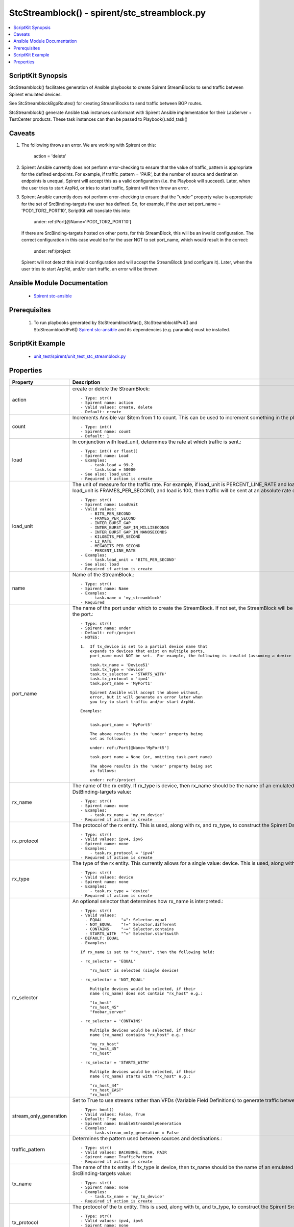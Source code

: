 *****************************************************************************
StcStreamblock() - spirent/stc_streamblock.py
*****************************************************************************

.. contents::
   :local:
   :depth: 1

ScriptKit Synopsis
------------------
StcStreamblock() facilitates generation of Ansible playbooks to create
Spirent StreamBlocks to send traffic between Spirent emulated devices.

See StcStreamblockBgpRoutes() for creating StreamBlocks to send traffic
between BGP routes.

StcStreamblock() generate Ansible task instances conformant with
Spirent Ansible implementation for their LabServer + TestCenter products.
These task instances can then be passed to Playbook().add_task()

Caveats
-------

1.  The following throws an error.  We are working with Spirent on this:

        action = 'delete'

2.  Spirent Ansible currently does not perform error-checking to 
    ensure that the value of traffic_pattern is appropriate for 
    the defined endpoints.  For example, if traffic_pattern = 'PAIR',
    but the number of source and destination endpoints is unequal,
    Spirent will accept this as a valid configuration (i.e.
    the Playbook will succeed). Later, when the user tries to
    start ArpNd, or tries to start traffic, Spirent will then throw
    an error.

3.  Spirent Ansible currently does not perform error-checking to
    ensure that the "under" property value is appropriate for the
    set of SrcBinding-targets the user has defined.  So, for 
    example, if the user set port_name = 'POD1_TOR2_PORT10', ScriptKit
    will translate this into:

        under: ref:/Port[@Name='POD1_TOR2_PORT10']

    If there are SrcBinding-targets hosted on other ports, for
    this StreamBlock, this will be an invalid configuration.  The
    correct configuration in this case would be for the user NOT
    to set port_name, which would result in the correct:

        under: ref:/project

    Spirent will not detect this invalid configuration and will accept
    the StreamBlock (and configure it).  Later, when the user tries 
    to start ArpNd, and/or start traffic, an error will be thrown.


Ansible Module Documentation
----------------------------

    - `Spirent stc-ansible <https://github.com/Spirent/stc-ansible>`_

Prerequisites
-------------

    1.  To run playbooks generated by StcStreamblockMac(), StcStreamblockIPv4() and
        StcStreamblockIPv6()
        `Spirent stc-ansible <https://github.com/Spirent/stc-ansible>`_ 
        and its dependencies (e.g. paramiko) must be installed.

ScriptKit Example
-----------------

    - `unit_test/spirent/unit_test_stc_streamblock.py <https://github.com/allenrobel/ask/blob/main/unit_test/spirent/unit_test_stc_streamblock.py>`_

Properties
----------

====================================    ==================================================
Property                                Description
====================================    ==================================================
action                                  create or delete the StreamBlock::

                                            - Type: str()
                                            - Spirent name: action
                                            - Valid values: create, delete
                                            - Default: create

count                                   Increments Ansible var $item from 1 to count.
                                        This can be used to increment something in the
                                        playbook::

                                            - Type: int()
                                            - Spirent name: count
                                            - Default: 1

load                                    In conjunction with load_unit, determines
                                        the rate at which traffic is sent.::

                                            - Type: int() or float()
                                            - Spirent name: Load
                                            - Examples:
                                                - task.load = 99.2
                                                - task.load = 50000
                                            - See also: load_unit
                                            - Required if action is create

load_unit                               The unit of measure for the traffic rate.
                                        For example, if load_unit is PERCENT_LINE_RATE
                                        and load is 24.4, then the interface speed is
                                        taken into account to determine the actual
                                        rate.  If load_unit is FRAMES_PER_SECOND, and
                                        load is 100, then traffic will be sent at an
                                        absolute rate of 100 packets per second.::

                                            - Type: str()
                                            - Spirent name: LoadUnit
                                            - Valid values:
                                                - BITS_PER_SECOND
                                                - FRAMES_PER_SECOND
                                                - INTER_BURST_GAP
                                                - INTER_BURST_GAP_IN_MILLISECONDS
                                                - INTER_BURST_GAP_IN_NANOSECONDS
                                                - KILOBITS_PER_SECOND
                                                - L2_RATE
                                                - MEGABITS_PER_SECOND
                                                - PERCENT_LINE_RATE
                                            - Examples:
                                                - task.load_unit = 'BITS_PER_SECOND'
                                            - See also: load
                                            - Required if action is create

name                                    Name of the StreamBlock.::

                                            - Type: str()
                                            - Spirent name: Name
                                            - Examples:
                                                - task.name = 'my_streamblock'
                                            - Required

port_name                               The name of the port under which to create
                                        the StreamBlock.  If not set, the StreamBlock
                                        will be created under ref:/project.  If set,
                                        use the name you gave to the port when you
                                        created the port.::

                                            - Type: str()
                                            - Spirent name: under
                                            - Default: ref:/project
                                            - NOTES:

                                            1.  If tx_device is set to a partial device name that
                                                expands to devices that exist on multiple ports,
                                                port_name must NOT be set.  For example, the following is invalid (assuming a device named Device511 lives on MyPort1 and a device named Device512 lives on, say, MyPort2.

                                                task.tx_name = 'Device51'
                                                task.tx_type = 'device'
                                                task.tx_selector = 'STARTS_WITH'
                                                task.tx_protocol = 'ipv4'
                                                task.port_name = 'MyPort1'

                                                Spirent Ansible will accept the above without,
                                                error, but it will generate an error later when
                                                you try to start traffic and/or start ArpNd.

                                            Examples:

                                            
                                                task.port_name = 'MyPort5'

                                                The above results in the 'under' property being 
                                                set as follows:

                                                under: ref:/Port[@Name='MyPort5']

                                                task.port_name = None (or, omitting task.port_name)

                                                The above results in the 'under' property being set 
                                                as follows:

                                                under: ref:/project

rx_name                                 The name of the rx entity.  If rx_type is
                                        device, then rx_name should be the name of an
                                        emulated device.  This is used, along with
                                        rx_type, and rx_protocol, to construct the
                                        Spirent DstBinding-targets value::

                                            - Type: str()
                                            - Spirent name: none
                                            - Examples:
                                                - task.rx_name = 'my_rx_device'
                                            - Required if action is create

rx_protocol                             The protocol of the rx entity.  This is used, 
                                        along with rx, and rx_type, to construct
                                        the Spirent DstBinding-targets value::

                                            - Type: str()
                                            - Valid values: ipv4, ipv6
                                            - Spirent name: none
                                            - Examples:
                                                - task.rx_protocol = 'ipv4'
                                            - Required if action is create

rx_type                                 The type of the rx entity.  This currently
                                        allows for a single value: device. This is used, 
                                        along with rx, and rx_protocol, to construct
                                        the Spirent DstBinding-targets value::

                                            - Type: str()
                                            - Valid values: device
                                            - Spirent name: none
                                            - Examples:
                                                - task.rx_type = 'device'
                                            - Required if action is create

rx_selector                             An optional selector that determines how
                                        rx_name is interpreted.::

                                            - Type: str()
                                            - Valid values:
                                              - EQUAL        "=": Selector.equal
                                              - NOT_EQUAL    "!=" Selector.different
                                              - CONTAINS     "~=" Selector.contains
                                              - STARTS_WITH  "^=" Selector.startswith
                                            - DEFAULT: EQUAL
                                            - Examples:

                                            If rx_name is set to "rx_host", then the following hold:

                                            - rx_selector = 'EQUAL'

                                                "rx_host" is selected (single device)

                                            - rx_selector = 'NOT_EQUAL'

                                                Multiple devices would be selected, if their
                                                name (rx_name) does not contain "rx_host" e.g.:

                                                "tx_host"
                                                "rx_host_45"
                                                "foobar_server"

                                            - rx_selector = 'CONTAINS'

                                                Multiple devices would be selected, if their
                                                name (rx_name) contains "rx_host" e.g.:

                                                "my_rx_host"
                                                "rx_host_45"
                                                "rx_host"

                                            - rx_selector = 'STARTS_WITH'

                                                Multiple devices would be selected, if their
                                                name (rx_name) starts with "rx_host" e.g.:

                                                "rx_host_44"
                                                "rx_host_EAST"
                                                "rx_host"

stream_only_generation                  Set to True to use streams rather than VFDs 
                                        (Variable Field Definitions) to generate traffic
                                        between endpoints.::

                                            - Type: bool()
                                            - Valid values: False, True
                                            - Default: True
                                            - Spirent name: EnableStreamOnlyGeneration
                                            - Examples:
                                                - task.stream_only_generation = False

traffic_pattern                         Determines the pattern used between sources
                                        and destinations.::

                                            - Type: str()
                                            - Valid values: BACKBONE, MESH, PAIR
                                            - Spirent name: TrafficPattern
                                            - Required if action is create

tx_name                                 The name of the tx entity.  If tx_type is
                                        device, then tx_name should be the name of an
                                        emulated device.  This is used, along with
                                        tx_type, and tx_protocol, to construct the
                                        Spirent SrcBinding-targets value::

                                            - Type: str()
                                            - Spirent name: none
                                            - Examples:
                                                - task.tx_name = 'my_tx_device'
                                            - Required if action is create

tx_protocol                             The protocol of the tx entity.  This is used, 
                                        along with tx, and tx_type, to construct
                                        the Spirent SrcBinding-targets value::

                                            - Type: str()
                                            - Valid values: ipv4, ipv6
                                            - Spirent name: none
                                            - Examples:
                                                - task.tx_protocol = 'ipv4'
                                            - Required if action is create

tx_selector                             An optional selector that determines how
                                        tx_name is interpreted.::

                                            - Type: str()
                                            - Valid values:
                                              - EQUAL        "=": Selector.equal
                                              - NOT_EQUAL    "!=" Selector.different
                                              - CONTAINS     "~=" Selector.contains
                                              - STARTS_WITH  "^=" Selector.startswith
                                            - DEFAULT: EQUAL
                                            - Examples:

                                            If tx_name is set to "tx_host", then the following hold:

                                            - tx_selector = 'EQUAL'
                                            
                                                "tx_host" is selected (single device)

                                            - tx_selector = 'NOT_EQUAL'
                                            
                                                Multiple devices would be selected, if their
                                                name (tx_name) does not contain "tx_host" e.g.:

                                                "rx_host"
                                                "rx_host_45"
                                                "foobar_server"

                                            - tx_selector = 'CONTAINS'
                                            
                                                Multiple devices would be selected, if their
                                                name (tx_name) contains "tx_host" e.g.:

                                                "my_tx_host"
                                                "tx_host_45"
                                                "tx_host"

                                            - rx_selector = 'STARTS_WITH'
                                            
                                                Multiple devices would be selected, if their
                                                name (tx_name) starts with "tx_host" e.g.:

                                                "tx_host_44"
                                                "tx_host_EAST"
                                                "tx_host"

tx_type                                 The type of the tx entity.  This currently
                                        allows for a single value: device. This is used, 
                                        along with tx, and tx_protocol, to construct
                                        the Spirent SrcBinding-targets value::

                                            - Type: str()
                                            - Valid values: device
                                            - Spirent name: none
                                            - Examples:
                                                - task.tx_type = 'device'
                                            - Required if action is create

====================================    ==================================================
